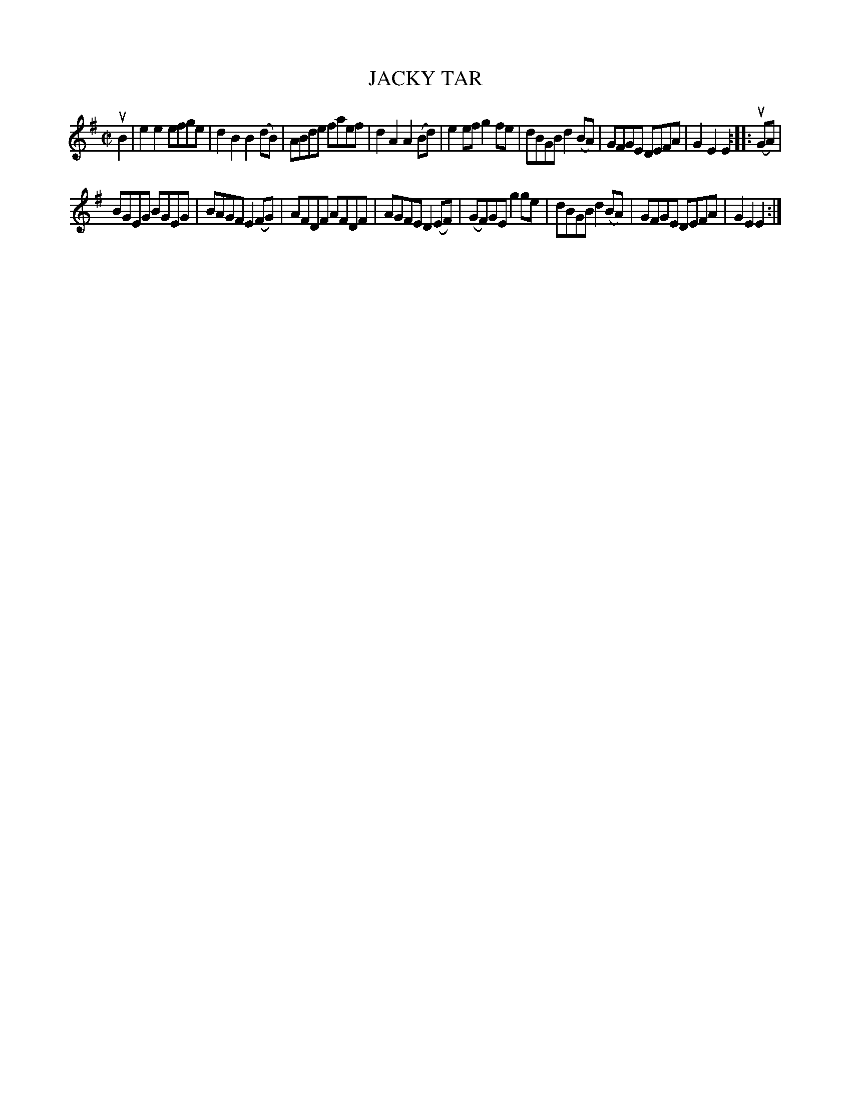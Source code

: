 X: 10673
T: JACKY TAR
N: Arranged by W.B. Laybourn
R: hornpipe, reel
B: K\"ohler's Violin Repository, v.1, 1885 p.67 #3
F: http://www.archive.org/details/klersviolinrepos01edin
Z: 2012 John Chambers <jc:trillian.mit.edu>
N: This is a version of the Staten Island Hornpipe.
M: C|
L: 1/8
K: Em
uB2 |\
e2e2 efge | d2B2 B2(dB) | ABde faef | d2A2 A2(Bd) |\
e2ef g2fe | dBGB d2(BA) | GFGE DEFA | G2E2 E2 :||: u(GA) |
BGEG BGEG | BAGF E2(FG) | AFDF AFDF | AGFE D2(EF) |\
(GF)GE g2ge | dBGB d2(BA) | GFGE DEFA | G2E2 E2 :|
